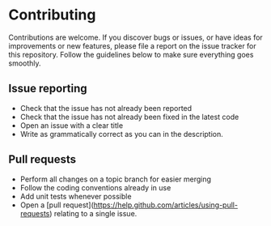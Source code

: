 * Contributing

Contributions are welcome. If you discover bugs or issues, or have ideas for
improvements or new features, please file a report on the issue tracker for this
repository. Follow the guidelines below to make sure everything goes smoothly.


** Issue reporting

- Check that the issue has not already been reported
- Check that the issue has not already been fixed in the latest code
- Open an issue with a clear title
- Write as grammatically correct as you can in the description.

** Pull requests

- Perform all changes on a topic branch for easier merging
- Follow the coding conventions already in use
- Add unit tests whenever possible
- Open a [pull request](https://help.github.com/articles/using-pull-requests)
  relating to a single issue.
